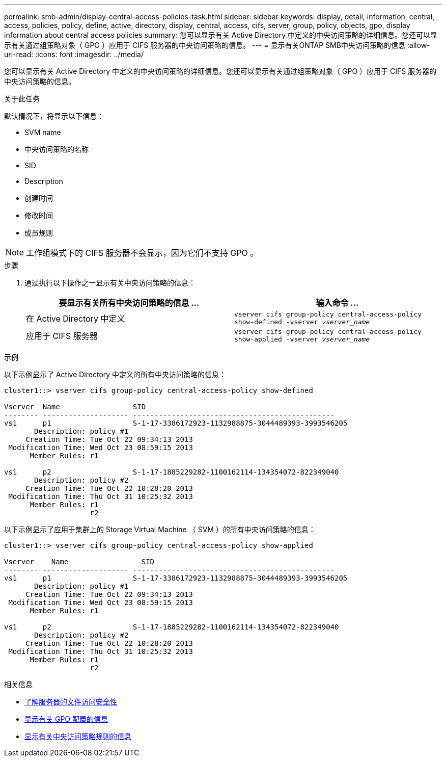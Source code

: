 ---
permalink: smb-admin/display-central-access-policies-task.html 
sidebar: sidebar 
keywords: display, detail, information, central, access, policies, policy, define, active, directory, display, central, access, cifs, server, group, policy, objects, gpo, display information about central access policies 
summary: 您可以显示有关 Active Directory 中定义的中央访问策略的详细信息。您还可以显示有关通过组策略对象（ GPO ）应用于 CIFS 服务器的中央访问策略的信息。 
---
= 显示有关ONTAP SMB中央访问策略的信息
:allow-uri-read: 
:icons: font
:imagesdir: ../media/


[role="lead"]
您可以显示有关 Active Directory 中定义的中央访问策略的详细信息。您还可以显示有关通过组策略对象（ GPO ）应用于 CIFS 服务器的中央访问策略的信息。

.关于此任务
默认情况下，将显示以下信息：

* SVM name
* 中央访问策略的名称
* SID
* Description
* 创建时间
* 修改时间
* 成员规则


[NOTE]
====
工作组模式下的 CIFS 服务器不会显示，因为它们不支持 GPO 。

====
.步骤
. 通过执行以下操作之一显示有关中央访问策略的信息：
+
|===
| 要显示有关所有中央访问策略的信息 ... | 输入命令 ... 


 a| 
在 Active Directory 中定义
 a| 
`vserver cifs group-policy central-access-policy show-defined -vserver _vserver_name_`



 a| 
应用于 CIFS 服务器
 a| 
`vserver cifs group-policy central-access-policy show-applied -vserver _vserver_name_`

|===


.示例
以下示例显示了 Active Directory 中定义的所有中央访问策略的信息：

[listing]
----
cluster1::> vserver cifs group-policy central-access-policy show-defined

Vserver  Name                 SID
-------- -------------------- -----------------------------------------------
vs1      p1                   S-1-17-3386172923-1132988875-3044489393-3993546205
       Description: policy #1
     Creation Time: Tue Oct 22 09:34:13 2013
 Modification Time: Wed Oct 23 08:59:15 2013
      Member Rules: r1

vs1      p2                   S-1-17-1885229282-1100162114-134354072-822349040
       Description: policy #2
     Creation Time: Tue Oct 22 10:28:20 2013
 Modification Time: Thu Oct 31 10:25:32 2013
      Member Rules: r1
                    r2
----
以下示例显示了应用于集群上的 Storage Virtual Machine （ SVM ）的所有中央访问策略的信息：

[listing]
----
cluster1::> vserver cifs group-policy central-access-policy show-applied

Vserver    Name                 SID
-------- -------------------- -----------------------------------------------
vs1      p1                   S-1-17-3386172923-1132988875-3044489393-3993546205
       Description: policy #1
     Creation Time: Tue Oct 22 09:34:13 2013
 Modification Time: Wed Oct 23 08:59:15 2013
      Member Rules: r1

vs1      p2                   S-1-17-1885229282-1100162114-134354072-822349040
       Description: policy #2
     Creation Time: Tue Oct 22 10:28:20 2013
 Modification Time: Thu Oct 31 10:25:32 2013
      Member Rules: r1
                    r2
----
.相关信息
* xref:secure-file-access-dynamic-access-control-concept.adoc[了解服务器的文件访问安全性]
* xref:display-gpo-config-task.adoc[显示有关 GPO 配置的信息]
* xref:display-central-access-policy-rules-task.adoc[显示有关中央访问策略规则的信息]

